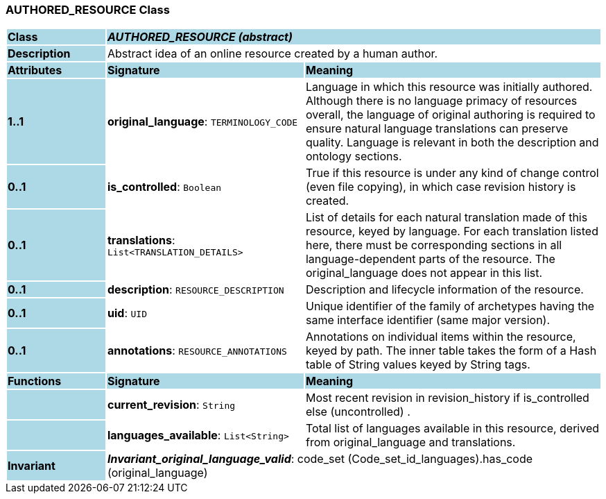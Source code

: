 === AUTHORED_RESOURCE Class

[cols="^1,2,3"]
|===
|*Class*
{set:cellbgcolor:lightblue}
2+^|*_AUTHORED_RESOURCE (abstract)_*

|*Description*
{set:cellbgcolor:lightblue}
2+|Abstract idea of an online resource created by a human author. 
{set:cellbgcolor!}

|*Attributes*
{set:cellbgcolor:lightblue}
^|*Signature*
^|*Meaning*

|*1..1*
{set:cellbgcolor:lightblue}
|*original_language*: `TERMINOLOGY_CODE`
{set:cellbgcolor!}
|Language in which this resource was initially authored. Although there is no language primacy of resources overall, the language of original authoring is required to ensure natural language translations can preserve quality. Language is relevant in both the description and ontology sections. 

|*0..1*
{set:cellbgcolor:lightblue}
|*is_controlled*: `Boolean`
{set:cellbgcolor!}
|True if this resource is under any kind of change control (even file copying), in which case revision history is created. 

|*0..1*
{set:cellbgcolor:lightblue}
|*translations*: `List<TRANSLATION_DETAILS>`
{set:cellbgcolor!}
|List of details for each natural translation made of this resource, keyed by language. For each translation listed here, there must be corresponding sections in all language-dependent parts of the resource. The original_language does not appear in this list.

|*0..1*
{set:cellbgcolor:lightblue}
|*description*: `RESOURCE_DESCRIPTION`
{set:cellbgcolor!}
|Description and lifecycle information of the resource.

|*0..1*
{set:cellbgcolor:lightblue}
|*uid*: `UID`
{set:cellbgcolor!}
|Unique identifier of the family of archetypes having the same interface identifier (same major version).

|*0..1*
{set:cellbgcolor:lightblue}
|*annotations*: `RESOURCE_ANNOTATIONS`
{set:cellbgcolor!}
|Annotations on individual items within the resource, keyed by path. The inner table takes the form of a Hash table of String values keyed by String tags.
|*Functions*
{set:cellbgcolor:lightblue}
^|*Signature*
^|*Meaning*

|
{set:cellbgcolor:lightblue}
|*current_revision*: `String`
{set:cellbgcolor!}
|Most recent revision in revision_history if is_controlled else  (uncontrolled) . 

|
{set:cellbgcolor:lightblue}
|*languages_available*: `List<String>`
{set:cellbgcolor!}
|Total list of languages available in this resource, derived from original_language and translations. 

|*Invariant*
{set:cellbgcolor:lightblue}
2+|*_Invariant_original_language_valid_*: code_set (Code_set_id_languages).has_code (original_language)
{set:cellbgcolor!}
|===
